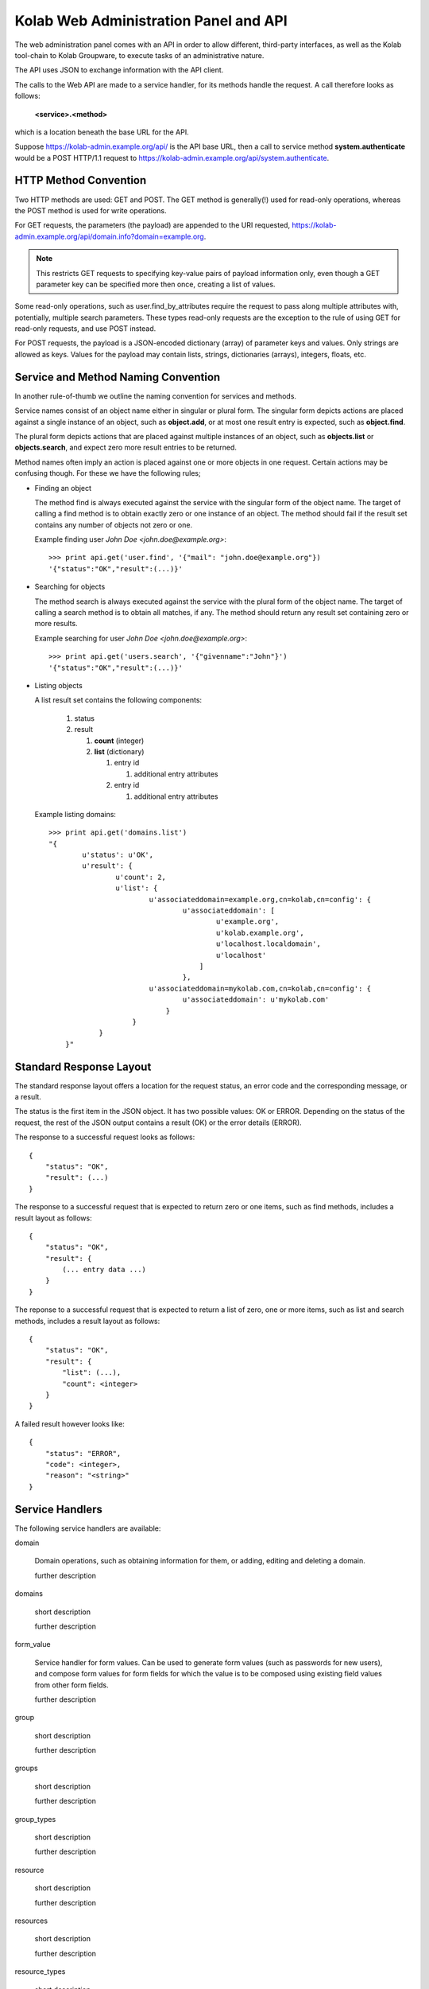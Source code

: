 .. _and-kolab_wap_api:

======================================
Kolab Web Administration Panel and API
======================================

The web administration panel comes with an API in order to allow different,
third-party interfaces, as well as the Kolab tool-chain to Kolab Groupware, to
execute tasks of an administrative nature.

The API uses JSON to exchange information with the API client.

The calls to the Web API are made to a service handler, for its methods handle
the request. A call therefore looks as follows:

    **<service>.<method>**

which is a location beneath the base URL for the API.

Suppose https://kolab-admin.example.org/api/ is the API base URL, then a call to
service method **system.authenticate** would be a POST HTTP/1.1 request to
https://kolab-admin.example.org/api/system.authenticate.

HTTP Method Convention
======================

Two HTTP methods are used: GET and POST. The GET method is generally(!) used for
read-only operations, whereas the POST method is used for write operations.

For GET requests, the parameters (the payload) are appended to the URI
requested, https://kolab-admin.example.org/api/domain.info?domain=example.org.

.. NOTE::

    This restricts GET requests to specifying key-value pairs of payload
    information only, even though a GET parameter key can be specified more then
    once, creating a list of values.

Some read-only operations, such as user.find_by_attributes require the request
to pass along multiple attributes with, potentially, multiple search parameters.
These types read-only requests are the exception to the rule of using GET for
read-only requests, and use POST instead.

For POST requests, the payload is a JSON-encoded dictionary (array) of parameter
keys and values. Only strings are allowed as keys. Values for the payload may
contain lists, strings, dictionaries (arrays), integers, floats, etc.

Service and Method Naming Convention
====================================

In another rule-of-thumb we outline the naming convention for services and
methods.

Service names consist of an object name either in singular or plural form. The
singular form depicts actions are placed against a single instance of an object,
such as **object.add**, or at most one result entry is expected, such as
**object.find**.

The plural form depicts actions that are placed against multiple instances of an
object, such as **objects.list** or **objects.search**, and expect zero more
result entries to be returned.

Method names often imply an action is placed against one or more objects in one
request. Certain actions may be confusing though. For these we have the
following rules;

*   Finding an object

    The method find is always executed against the service with the singular
    form of the object name. The target of calling a find method is to obtain
    exactly zero or one instance of an object. The method should fail if the
    result set contains any number of objects not zero or one.

    Example finding user *John Doe <john.doe@example.org>*::

        >>> print api.get('user.find', '{"mail": "john.doe@example.org"})
        '{"status":"OK","result":(...)}'

*   Searching for objects

    The method search is always executed against the service with the plural
    form of the object name. The target of calling a search method is to obtain
    all matches, if any. The method should return any result set containing zero
    or more results.

    Example searching for user *John Doe <john.doe@example.org>*::

        >>> print api.get('users.search', '{"givenname":"John"}')
        '{"status":"OK","result":(...)}'

*   Listing objects

    A list result set contains the following components:

        #.  status

        #.  result

            #.  **count** (integer)

            #.  **list** (dictionary)

                #.  entry id

                    #. additional entry attributes

                #.  entry id

                    #. additional entry attributes

    Example listing domains::

        >>> print api.get('domains.list')
        "{
                u'status': u'OK',
                u'result': {
                        u'count': 2,
                        u'list': {
                                u'associateddomain=example.org,cn=kolab,cn=config': {
                                        u'associateddomain': [
                                                u'example.org',
                                                u'kolab.example.org',
                                                u'localhost.localdomain',
                                                u'localhost'
                                            ]
                                        },
                                u'associateddomain=mykolab.com,cn=kolab,cn=config': {
                                        u'associateddomain': u'mykolab.com'
                                    }
                            }
                    }
            }"

Standard Response Layout
========================

The standard response layout offers a location for the request status, an error
code and the corresponding message, or a result.

The status is the first item in the JSON object. It has two possible values: OK
or ERROR. Depending on the status of the request, the rest of the JSON output
contains a result (OK) or the error details (ERROR).

The response to a successful request looks as follows:

.. parsed-literal::

    {
        "status": "OK",
        "result": (...)
    }

The response to a successful request that is expected to return zero or one
items, such as find methods, includes a result layout as follows:

.. parsed-literal::

    {
        "status": "OK",
        "result": {
            (... entry data ...)
        }
    }

The reponse to a successful request that is expected to return a list of zero, one or more items, such as list and search methods, includes a result layout as follows:

.. parsed-literal::

    {
        "status": "OK",
        "result": {
            "list": (...),
            "count": <integer>
        }
    }

A failed result however looks like:

.. parsed-literal::

    {
        "status": "ERROR",
        "code": <integer>,
        "reason": "<string>"
    }

Service Handlers
================

The following service handlers are available:

domain

    Domain operations, such as obtaining information for them, or adding, editing and deleting a domain.

    further description

domains

    short description

    further description

form_value

    Service handler for form values. Can be used to generate form values (such as passwords for new users), and compose form values for form fields for which the value is to be composed using existing field values from other form fields.

    further description

group

    short description

    further description

groups

    short description

    further description

group_types

    short description

    further description

resource

    short description

    further description

resources

    short description

    further description

resource_types

    short description

    further description

role

    short description

    further description

roles

    short description

    further description

role_types

    short description

    further description

system

    short description

    further description

user

    short description

    further description

users

    short description

    further description

user_types

    short description

    further description

17.3.5. The domain Service
The domain service makes available actions against a single domain entity, for example 'add' or 'delete'. For actions against multiple domain entities, such as 'list' and 'search', see Section 17.3.6, “The domains Service”.
17.3.5.1. domain.add Method
Depending on the technology used, quite the variety of things may need to happen when adding a domain to a Kolab Groupware deployment. This is therefore a responsbility for the API rather then the client.
Parameters
The following parameters MUST be specified with the domain.add API call:

    associateddomain
    One or more domain name spaces to be added.
    If more than one domain name space is specified (i.e. associateddomain consists of a list or array), the remaining domain name spaces are added as aliases.

HTTP Method(s)
POST, with an X-Session-Token HTTP/1.1 header.
Example Client Implementation
Example 17.1. Example domain.add API call in Python
The following is an example of a call to API service method domain.add:

import json
import httplib
import sys

from pykolab import utils

API_HOSTNAME = "kolab-admin.example.org"
API_PORT = "443"
API_SCHEME = "https"
API_BASE = "/api"

username = utils.ask_question("Login")
password = utils.ask_question("Password", password=True)

params = json.dumps({
                'username': username,
                'password': password
            })

if API_SCHEME == "http":
    conn = httplib.HTTPConnection(API_HOSTNAME, API_PORT)
elif API_SCHEME == "https":
    conn = httplib.HTTPSConnection(API_HOSTNAME, API_PORT)

conn.connect()
conn.request('POST', "%s/system.authenticate" %(API_BASE), params)
try:
    response_data = json.loads(conn.getresponse().read())
except ValueError, e:
    print e
    sys.exit(1)

# Check status here, using response_data['status']

if response_data.has_key('session_token'):
    session_id = response_data['session_token']

headers = { 'X-Session-Token': session_id }

params = json.dumps({
                'domain': utils.ask_question("Domain")
            })

conn.request('POST', "%s/domain.add" %(API_BASE), params, headers)
try:
    response_data = json.loads(conn.getresponse().read())
except ValueError, e:
    print e
    sys.exit(1)


Response

{
    "status":"OK"
}

Server-side Implementation Details
On the server-side, when a domain is added, an entry is added to the default authentication and authorization database, as configured through the setting auth_mechanism in the [kolab] section of /etc/kolab/kolab.conf.
The authentication database technology referred to has the necessary settings to determine how a new domain can be added. The related settings for LDAP are domain_base_dn, domain_scope, domain_filter, domain_name_attribute (used for the RDN to compose the DN).
After checking the domain does not already exist (using administrative credentials), the domain is added using the credentials for the logged in user. This is an access control verification step only; the logged in user must have 'add' rights on the Domain Base DN.
Additional steps when adding a (primary) domain name space is to create the databases and populate the root dn.
17.3.5.1.1. TODO
The following is a list of things that still need to be designed and/or implemented.

    Adding an alias for a domain name space, such that "company.nl" can be specified as an alias domain name space for "company.com".
    Designating an "owner" of a domain name space, possibly through nesting (LDAP) or assigning a owner_id (SQL).
    Determining access to a domain name space for any particular set of credentials.
    It seems, for LDAP, the server-side getEffectiveRights control is not supported. An alternative may be to probe the root dn for the domain name space using the current session bind credentials, but this may not scale. Exceptions to the probing would need to be established to make sure the known DNs are not subjected to the extensive operation(s) (such as cn=Directory Manager).
    Once a domain is added, we have to implement access control on top of it.

17.3.5.2. domain.delete Method
para
Parameters
params
HTTP Method(s)
POST, with an X-Session-Token HTTP/1.1 header.
Example Client Implementation
para
Response
para
17.3.5.3. domain.edit Method
para
Parameters
params
HTTP Method(s)
POST, with an X-Session-Token HTTP/1.1 header.
Example Client Implementation
para
Response
para
17.3.6. The domains Service
17.3.6.1. domains.list Method
para
Parameters
params
HTTP Method(s)
POST, with an X-Session-Token HTTP/1.1 header.
Example Client Implementation
para
Response
The response consists of the following two toplevel keys, contained within a JSON object:

    status
    result

The result JSON object contains the following two primary keys:

    list
    The value represents the list of results. Languages in use today allow the counting of the list's keys, which should get a client application to be able to estimate the number of results contained within the list.
    count
    The value represents the total number of results, to allow for pagination on the client.

17.3.7. The form_value Service
17.3.7.1. form_value.generate Method
This API call allows access to routines that generate attribute values. It accepts data containing the names and values of other attribute values as input, which can be used to generate the new attribute value requested.
Parameters
The form_value.generate API call accepts the following parameters:

    attribute
    The name of the attribute to generate the new value for.
    data
    An array with key => value pairs containing the attribute name (key) and attribute value (value) to use to generate the new value for the attribute supplied in attribute.
    This parameter is required for certain attributes, such as cn, but not for other attributes, such as userPassword.
    user_type_id
    An optional parameter to indicate to the API that the formation policy for users should be used.
    Supply an integer indicating the user type to use policies for that user type.
    Supply a boolean True to use a policy for users, allowing the use of policies not specific to any user type.
    Supply a boolean False to reject the use of any user policy.
    The default for this parameter is False.
    group_type_id
    An optional parameter to indicate to the API that the formation policy for groups should be used.
    Supply an integer indicating the group type to use policies for that group type.
    Supply a boolean True to use a policy for groups, allowing the use of policies not specific to any group type.
    Supply a boolean False to reject the use of any group policy.
    The default for this parameter is False.

Important
The API call does not allow both the user_type_id and group_type_id to;

    both be boolean False,
    both be boolean True,
    both be an integer reference to each respective type ID.

HTTP Method(s)
POST, with an X-Session-Token HTTP/1.1 header.
Example Client Implementation
A client could choose to have a user's password generated by the API.
Example 17.2. Generate the User Password with the API

result = request('POST', 'form_value.generate_userpassword')
print result['userpassword']


Response

{
        "status": "OK",
        "result": {
                "password": "3SQLAdcW_KZL5vO"
            }
    }

17.3.7.2. form_value.list_options Method
para
Parameters
params
HTTP Method(s)
POST, with an X-Session-Token HTTP/1.1 header.
Example Client Implementation
para
Response
para
17.3.7.3. form_value.validate Method
para
This API call allows access to routines that generate attribute values. It accepts data containing the names and values of other attribute values as input, which can be used to generate the new attribute value requested.
Parameters
The form_value.validate API call accepts the following parameters:

    attribute
    The name of the attribute to validate the value for.
    data
    The data to validate.
    user_type_id
    An optional parameter to indicate to the API that the validation policy for users should be used.
    Supply an integer indicating the user type to use policies for that user type.
    Supply a boolean True to use a policy for users, allowing the use of policies not specific to any user type.
    Supply a boolean False to reject the use of any user policy.
    The default for this parameter is False.
    group_type_id
    An optional parameter to indicate to the API that the validation policy for groups should be used.
    Supply an integer indicating the group type to use policies for that group type.
    Supply a boolean True to use a policy for groups, allowing the use of policies not specific to any group type.
    Supply a boolean False to reject the use of any group policy.
    The default for this parameter is False.

Important
The API call does not allow both the user_type_id and group_type_id to;

    both be boolean False,
    both be boolean True,
    both be an integer reference to each respective type ID.

HTTP Method(s)
POST, with an X-Session-Token HTTP/1.1 header.
Example Client Implementation
para
Response
para
17.3.8. The group Service
17.3.8.1. group.info Method
para
Parameters
The following parameters are required:

    group
    The group to return information for.

    Currently, we only allow the group to be searched by the email address associated with the group.

HTTP Method(s)
POST, with an X-Session-Token HTTP/1.1 header.
Response

{
        "status": "OK",
        "result": {
                "cn": "sysadmin-main",
                "objectclass": [
                        "top",
                        "groupofuniquenames",
                        "kolabgroupofuniquenames",
                        "posixgroup"
                    ],
                "gidnumber": "666",
                "uniquemember": [
                        "uid=vanmeeuwen,ou=people,dc=klab,dc=cc",
                        "uid=adomaitis,ou=people,dc=klab,dc=cc"
                    ],
                "mail":"sysadmin-main@klab.cc",
                "type_id":3,
                "id":"adf3ce81-088311e1-98bcc2f1-b2ae40b4"
            }
    }

17.3.8.2. group.members_list Method
The group.members_list service method lists the members of a group.
Parameters
The following parameters are required:

    group
    The group to list the members for.

HTTP Method(s)
POST, with an X-Session-Token HTTP/1.1 header.
Example Client Implementation
para
Response
The response consists of the following two toplevel keys, contained within a JSON object:

    status
    result

The result JSON object contains the following two primary keys:

    list
    The value represents the list of results. Languages in use today allow the counting of the list's keys, which should get a client application to be able to estimate the number of results contained within the list.
    count
    The value represents the total number of results, to allow for pagination on the client.

17.3.9. The system Service
17.3.9.1. system.authenticate Method
Successful authentication is a prerequisite in order to be able to execute any other action against the system. Upon success, the system.authenticate API call returns a session token that MUST be supplied with all subsequent requests for the session, through the HTTP header X-Session-Token.
Parameters
The following parameters MUST be supplied with a call to system.authenticate:

    username
    The username.
    Note
    Currently, only the 'entryDN' and 'mail' attribute values are allowed as the username for an authentication request.
    See also: Section 9.1, “The User Supplied Login”
    password
    para

The following parameters MAY be supplied with a call to system.authenticate:

    domain
    With supplying the domain parameter in an authentication request,

HTTP Method(s)
POST, with an X-Session-Token HTTP/1.1 header.
Example Client Implementation
Example 17.3. Example system.authenticate API call in Python
The following is an example of authentication against the API in Python:

import json
import httplib
import sys

from pykolab import utils

API_HOSTNAME = "kolab-admin.example.org"
API_PORT = "443"
API_SCHEME = "https"
API_BASE = "/api"

username = utils.ask_question("Login")
password = utils.ask_question("Password", password=True)

params = json.dumps({
                'username': username,
                'password': password
            })

if API_SCHEME == "http":
    conn = httplib.HTTPConnection(API_HOSTNAME, API_PORT)
elif API_SCHEME == "https":
    conn = httplib.HTTPSConnection(API_HOSTNAME, API_PORT)

conn.connect()
conn.request('POST', "%s/system.authenticate" %(API_BASE), params)
try:
    response_data = json.loads(conn.getresponse().read())
except ValueError, e:
    print e
    sys.exit(1)

# Check status here, using response_data['status']

if response_data.has_key('result'):
    if response_data['result'].has_key('session_token'):
        session_id = response_data['result']['session_token']


Response
The following is a response to a successful authentication request (with inserted line-breaks for readability):

{
    "status":"OK",
    "result": {
        "user":"cn=Directory Manager",
        "domain":"klab.cc",
        "session_token":"ndgu4ennb6t51i4b0dvkulhvk6"
    }
}

The following is a reponse to an unsuccessful call to system.authenticate (with inserted line-breaks for readability):

{
    "status":"ERROR",
    "code":500,
    "reason":"Internal error"
}

17.3.9.2. system.capabilities Method
For all service handlers registered, a method capabilities can be executed listing the methods available and access to them. The system.capabilities API call lists all of the registered service handlers' methods and access.
Parameters
params
HTTP Method(s)
POST, with an X-Session-Token HTTP/1.1 header.
Example Client Implementation
para
Response
para
17.3.9.3. system.get_domain Method
The get_domain method returns the currently selected working domain.
Parameters
No parameters are available for this method.
HTTP Method(s)
GET, with an X-Session-Token HTTP/1.1 header.
Example Client Implementation
Example 17.4. Example system.get_domain API call in Python
The following is an example of a call to API service method system.get_domain:

import json
import httplib
import sys

from pykolab import utils

API_HOSTNAME = "kolab-admin.example.org"
API_PORT = "443"
API_SCHEME = "https"
API_BASE = "/api"

username = utils.ask_question("Login")
password = utils.ask_question("Password", password=True)

params = json.dumps({
                'username': username,
                'password': password
            })

if API_SCHEME == "http":
    conn = httplib.HTTPConnection(API_HOSTNAME, API_PORT)
elif API_SCHEME == "https":
    conn = httplib.HTTPSConnection(API_HOSTNAME, API_PORT)

conn.connect()
conn.request('POST', "%s/system.authenticate" %(API_BASE), params)
try:
    response_data = json.loads(conn.getresponse().read())
except ValueError, e:
    print e
    sys.exit(1)

# Check status here, using response_data['status']

if response_data.has_key('session_token'):
    session_id = response_data['session_token']

headers = { 'X-Session-Token': session_id }

conn.request('GET', "%s/system.get_domain" %(API_BASE), params, headers)
try:
    response_data = json.loads(conn.getresponse().read())
except ValueError, e:
    print e
    sys.exit(1)


Response

{
    "status":"OK",
    "result": {
        "domain":"example.org"
    }
}

17.3.9.4. system.quit Method
The quit method ends the session.
Parameters
params
HTTP Method(s)
GET, with an X-Session-Token HTTP/1.1 header.
Example Client Implementation
para
Response
para
17.3.9.5. system.select_domain Method
Select the domain supplied as the current working domain. By default, users are logged in and have access to what they are authorized for in their own domain name space only. Certain users, such as cn=Directory Manager, have access to all domains. This API call allows such users to select the domain name space they are currently working on.
Parameters
params: domain name
HTTP Method(s)
POST, with an X-Session-Token HTTP/1.1 header.
Example Client Implementation
para
Response
para
Server-side Implementation Details
On the server-side, when system.select_domain is called successfully, the selected domain is stored in $_SESSION['user']->current_domain. This is a private property, however, and the rest of the code is to use the public function $_SESSION['user']->get_domain():
17.3.10. The user Service
The user service ...
17.3.10.1. user.add Method
Parameters
A required parameter is the user_type_id (obtain from user_types.list). Further required parameters are the keys of the form_fields array for the user type with that id.
Example 17.5. Example set of required parameters
A simple user type could look as follows:

$id = 1;
$key = 'simple';
$description = 'A simple user type';
$attributes = Array(
        'auto_form_fields' => Array(),
        'form_fields' => Array(
                'cn' => Array(),
                'mail' => Array(),
            ),
        'fields' => Array(
                'objectclass' => Array(
                        'top'
                        'inetorgperson'
                    ),
            ),
    );

Additional required parameters for this user type (with ID 1) would include cn and mail.

Note
Note that keys of the array auto_form_fields may be submitted, but are honored only if admin_auto_fields_rw is set to true or 1. If this setting is not specified (the default), form field values are re-generated. The client interface should have disabled input for these form fields.
HTTP Method(s)
POST, with an X-Session-Token HTTP/1.1 header.
Example Client Implementation
para

headers = { 'X-Session-Token': <token> }
params = { 'cn': 'John Doe', 'mail': 'john.doe@example.org' }
request('POST', 'user.add', params, headers)

Response
para
17.3.10.2. user.delete Method
para
Parameters
params
HTTP Method(s)
POST, with an X-Session-Token HTTP/1.1 header.
Example Client Implementation
para
Response
para
17.3.10.3. user.disable Method
para
Parameters
params
HTTP Method(s)
POST, with an X-Session-Token HTTP/1.1 header.
Example Client Implementation
para
Response
para
17.3.10.4. user.edit Method
para
Parameters
params
HTTP Method(s)
POST, with an X-Session-Token HTTP/1.1 header.
Example Client Implementation
para
Response
para
17.3.10.5. user.enable Method
para
Parameters
params
HTTP Method(s)
POST, with an X-Session-Token HTTP/1.1 header.
Example Client Implementation
para
Response
para
17.3.10.6. user.info Method
para
Parameters
The following parameter(s) MUST be supplied with a call to user.info:

    user
    A string allowing the user the information needs to be obtained for to be uniquely identified.
    Note
    Currently, only the 'entryDN' and 'mail' attribute values are allowed as the username for an authentication request.

HTTP Method(s)
GET, with an X-Session-Token HTTP/1.1 header.
Example Client Implementation
para
Response
The response to a user.info API call contains all information to a particular entry in the authentication and authorization database technology, that can be obtained using the bind credentials for the session user.
The output is normalized for abstraction, and looks as follows, with added line-breaks for clarity:

{
    u'status': 'OK',
    u'uid=vanmeeuwen,ou=People,dc=klab,dc=cc': {
            u'mailalternateaddress': [
                    u'vanmeeuwen@klab.cc',
                    u'j.vanmeeuwen@klab.cc'
                ],
            u'displayname': u'van Meeuwen, Jeroen',
            u'uid': u'vanmeeuwen',
            u'mailhost': u'imap.klab.cc',
            u'objectclass': [
                    u'top',
                    u'person',
                    u'inetOrgPerson',
                    u'organizationalPerson',
                    u'mailrecipient',
                    u'kolabInetOrgPerson',
                    u'posixAccount'
                ],
            u'loginshell': u'/bin/bash',
            u'userpassword': u'{SSHA}yGEm7rdOSrTDCd/h4F5q1fx5GTvSynHU',
            u'uidnumber': u'500',
            u'modifiersname': u'cn=directory manager',
            u'modifytimestamp': u'20111206153131Z',
            u'preferredlanguage': u'en_US',
            u'gidnumber': u'500',
            u'createtimestamp': u'20111119171559Z',
            u'sn': u'van Meeuwen',
            u'homedirectory': u'/home/vanmeeuwen',
            u'mail': u'jeroen.vanmeeuwen@klab.cc',
            u'givenname': u'Jeroen',
            u'creatorsname': u'cn=directory manager',
            u'cn': u'Jeroen van Meeuwen'
        }
}

17.3.10.7. user.search Method
para
Parameters
params
HTTP Method(s)
GET, with an X-Session-Token HTTP/1.1 header.
Example Client Implementation
para
Response
para
17.3.11. The user_types Service
The user_types service ...
17.3.11.1. user_types.add Method
para
Parameters
params
HTTP Method(s)
POST, with an X-Session-Token HTTP/1.1 header.
Example Client Implementation
para
Response
para
17.3.11.2. user_types.delete Method
para
Parameters
params
HTTP Method(s)
POST, with an X-Session-Token HTTP/1.1 header.
Example Client Implementation
para
Response
para
17.3.11.3. user_types.edit Method
para
Parameters
params
HTTP Method(s)
POST, with an X-Session-Token HTTP/1.1 header.
Example Client Implementation
para
Response
para
17.3.11.4. user_types.list Method
para
Parameters
params
HTTP Method(s)
POST, with an X-Session-Token HTTP/1.1 header.
Example Client Implementation
para
Response
The response consists of the following two toplevel keys, contained within a JSON object:

    status
    result

The result JSON object contains the following two primary keys:

    list
    The value represents the list of results. Languages in use today allow the counting of the list's keys, which should get a client application to be able to estimate the number of results contained within the list.
    count
    The value represents the total number of results, to allow for pagination on the client.

17.3.11.5. Storage Format for user_type
The user types are backed by database entries, containing the following attributes per user type:

    id
    Of type INT, this attribute is automatically assigned by the database backend, unless specifically supplied on insert.
    key
    Of type VARCHAR(16), the key attribute is to hold a machine readable name.
    name
    Of type VARCHAR(128), the name attribute is to be the human-readable name for the user type.
    description
    Of type VARCHAR(256), the description attribute holds the description for the user type.
    attributes
    Of type TEXT, the attributes contains a serialized JSON object with the information needed for the API and client interface to build queries and forms for the user type.

17.3.11.5.1. The attributes Attribute Value Format
The structure of the attributes attribute value is:

Array(
        "<form_field_type>" => Array(
                "<form_field_name>" => Array(
                            ['data' => Array(
                                    "<form_field_name>"[,
                                    "<form_field_name>"[,
                                    "<form_field_name>"],]
                                ),]
                            ['type' => "text|select|multiselect|...",]
                            ['values' => Array(
                                    "<value1>"[,
                                    "<value1>"[,
                                    "<value1>"],]
                                ),]
                    )
            )
    )

The attributes attribute to a user_type entry holds an array with any or all of the following <form_field_type> keys:

    auto_form_fields
    The auto_form_fields key holds an array of form fields that correspond with attributes for which the value is to be generated automatically, using an API call.
    The key name for each key => value pair indicates the form field name for which the value is to be generated automatically.
    Each array key corresponds with a user attribute name, and it's value is an array containing the name of the form fields for which the value to submit as part of the API call.
    Example 17.6. A User's displayname
    Provided the user type's auto_form_fields contains an array key of displayname, the array value for this key could look as follows:

    Array(
            'auto_form_fields' => Array(
                    'displayname' => Array(
                            'data' => Array(
                                    'givenname',
                                    'sn'
                                ),
                        ),
                    (...)
                ),
            (...)
        );

    This indicates to the client that a form field named 'displayname' is to be populated with the information contained within the form fields named 'givenname' and 'sn'.
    If the client is capable of doing so, it should also update the form field named 'displayname' after the values for any of the form fields named 'givenname' or 'sn' have been changed.

    With a JSON object payload containing the values of the form fields for which the names are contained within the 'data' key, if any, the client should submit a POST request on change of these form fields, and will be returned the new value for the automatically generated form field.
    form_fields
    The form_fields key holds an array of form fields that require user input.
    The key name for each key => value pair indicates the form field name for which the value is to be supplied by the user.
    Because some attributes can be multi-valued, or have a limited list of options, each defined form field in form_fields can hold an array with additional key => value pairs illustrating the type of form field that should be used, and what format to expect the result value in.
    Additional Information in form_fields
        maxlength
        For a form field of type text or type list, this value holds the maximum length for a given item.
        type
        The type is to indicate the type of form field. Options include;
            text
            This is a regular input field of type text.
            This is the default.
            Additional parameters for a text form field include maxlength.
            list
            A form field of type list is expecting a list of text input values.
            A client web interface could choose to display a textarea with the instructions to supply one item per line, or more advanced (better) equivalents, such as an add/delete widget.
            A client command-line interface could choose to prompt for input values until an empty value is supplied.
            Additional parameters for a list form field include maxlength, which holds the maximum length of each text value in the list.
            multiselect
            This form field is a select list, where multiple options may be selected (as opposed to a select list, where only one option may be selected).
            A client interface MUST consult the form_value.list_options API call for options, described in Section 17.3.7.2, “form_value.list_options Method”.
            select
            This form field is a selection list, of which one option may be selected.
            A client interface MUST consult the form_value.list_options API call for options, described in Section 17.3.7.2, “form_value.list_options Method”.
        value_source
        para
        values
        para
    fields
    The fields key holds an array of form fields and values for said form fields, that are static. One example of such form fields is objectclass.

17.3.12. The users Service
The users service ...
17.3.12.1. users.list Method
para
Parameters
params
HTTP Method(s)
POST, with an X-Session-Token HTTP/1.1 header.
Example Client Implementation
para
Response
The response consists of the following two toplevel keys, contained within a JSON object:

    status
    result

The result JSON object contains the following two primary keys:

    list
    The value represents the list of results. Languages in use today allow the counting of the list's keys, which should get a client application to be able to estimate the number of results contained within the list.
    count
    The value represents the total number of results, to allow for pagination on the client.

17.3.12.2. users.search Method
para
Parameters
params
HTTP Method(s)
POST, with an X-Session-Token HTTP/1.1 header.
Example Client Implementation
para
Response
para
